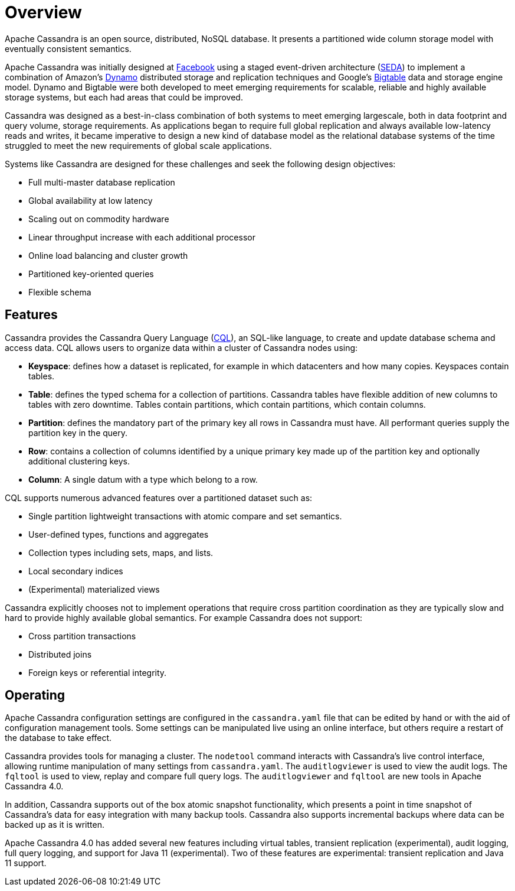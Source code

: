 = Overview
:version: 4.0
:experimental: (experimental)

Apache Cassandra is an open source, distributed, NoSQL database. It
presents a partitioned wide column storage model with eventually
consistent semantics.

Apache Cassandra was initially designed at
https://www.cs.cornell.edu/projects/ladis2009/papers/lakshman-ladis2009.pdf[Facebook]
using a staged event-driven architecture
(http://www.sosp.org/2001/papers/welsh.pdf[SEDA]) to implement a
combination of Amazon’s
http://courses.cse.tamu.edu/caverlee/csce438/readings/dynamo-paper.pdf[Dynamo]
distributed storage and replication techniques and Google's
https://static.googleusercontent.com/media/research.google.com/en//archive/bigtable-osdi06.pdf[Bigtable]
data and storage engine model. Dynamo and Bigtable were both developed
to meet emerging requirements for scalable, reliable and highly
available storage systems, but each had areas that could be improved.

Cassandra was designed as a best-in-class combination of both systems to
meet emerging largescale, both in data footprint and query volume,
storage requirements. As applications began to require full global
replication and always available low-latency reads and writes, it became
imperative to design a new kind of database model as the relational
database systems of the time struggled to meet the new requirements of
global scale applications.

Systems like Cassandra are designed for these challenges and seek the
following design objectives:

* Full multi-master database replication
* Global availability at low latency
* Scaling out on commodity hardware
* Linear throughput increase with each additional processor
* Online load balancing and cluster growth
* Partitioned key-oriented queries
* Flexible schema

== Features

Cassandra provides the Cassandra Query Language (xref:cql/ddl.adoc[CQL]), an SQL-like
language, to create and update database schema and access data. CQL
allows users to organize data within a cluster of Cassandra nodes using:

* *Keyspace*: defines how a dataset is replicated, for example in which
datacenters and how many copies. Keyspaces contain tables.
* *Table*: defines the typed schema for a collection of partitions.
Cassandra tables have flexible addition of new columns to tables with
zero downtime. Tables contain partitions, which contain partitions,
which contain columns.
* *Partition*: defines the mandatory part of the primary key all rows in
Cassandra must have. All performant queries supply the partition key in
the query.
* *Row*: contains a collection of columns identified by a unique primary
key made up of the partition key and optionally additional clustering
keys.
* *Column*: A single datum with a type which belong to a row.

CQL supports numerous advanced features over a partitioned dataset such
as:

* Single partition lightweight transactions with atomic compare and set
semantics.
* User-defined types, functions and aggregates
* Collection types including sets, maps, and lists.
* Local secondary indices
* (Experimental) materialized views

Cassandra explicitly chooses not to implement operations that require
cross partition coordination as they are typically slow and hard to
provide highly available global semantics. For example Cassandra does
not support:

* Cross partition transactions
* Distributed joins
* Foreign keys or referential integrity.

== Operating

Apache Cassandra configuration settings are configured in the
`cassandra.yaml` file that can be edited by hand or with the aid of
configuration management tools. Some settings can be manipulated live
using an online interface, but others require a restart of the database
to take effect.

Cassandra provides tools for managing a cluster. The `nodetool` command
interacts with Cassandra's live control interface, allowing runtime
manipulation of many settings from `cassandra.yaml`. The
`auditlogviewer` is used to view the audit logs. The `fqltool` is used
to view, replay and compare full query logs. The `auditlogviewer` and
`fqltool` are new tools in Apache Cassandra {version}.

In addition, Cassandra supports out of the box atomic snapshot
functionality, which presents a point in time snapshot of Cassandra's
data for easy integration with many backup tools. Cassandra also
supports incremental backups where data can be backed up as it is
written.

Apache Cassandra {version} has added several new features including virtual
tables, transient replication {experimental}, audit logging, full query logging, and
support for Java 11 {experimental}. Two of these features are experimental: transient
replication and Java 11 support.
